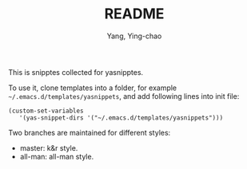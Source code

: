 #+TITLE: README
#+AUTHOR: Yang, Ying-chao
#+EMAIL:  yangyingchao[at]gmail[dot]com
#+KEYWORDS: (nil)
#+CATEGORY: (nil)
#+DESCRIPTION: (nil)
#+OPTIONS:  ^:nil toc:2 H:3 \n:nil ::t |:t ^:{} -:t f:t *:t tex:t d:(HIDE) tags:not-in-toc
#+STARTUP:    align nodlcheck oddeven lognotestate
#+SEQ_TODO:   TODO(t) INPROGRESS(i) WAITING(w@) | DONE(d) CANCELED(c@)
#+TAGS:       Write(w) Update(u) Fix(f) Check(c) noexport(n)
#+LANGUAGE:   en
#+EXCLUDE_TAGS: noexport

This is snipptes collected for yasnipptes.

To use it, clone templates into a folder, for example
=~/.emacs.d/templates/yasnippets=, and add following lines into init file:

#+BEGIN_SRC emacs-lisp -r -n
(custom-set-variables
   '(yas-snippet-dirs '("~/.emacs.d/templates/yasnippets")))
#+END_SRC

Two branches are maintained for different styles:

- master: k&r style.
- all-man: all-man style.